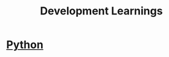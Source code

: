 :PROPERTIES:
:ID:       f71e2cbe-2db8-4da5-872b-2494296fa121
:END:
#+TITLE: Development Learnings
#+LANGUAGE: en
#+STARTUP: overview

#+OPTIONS: toc:nil
#+OPTIONS: ^:nil

# don't export trees tagged with:
#+EXCLUDE_TAGS: tasklist noexport broken
# do not export any sections marked as tasks unless TODO or DONE
#+OPTIONS: tasks:("TODO" "DONE")
# do not include task keywords in export
#+OPTIONS: todo:nil


* [[file:lessons/python/README.org][Python]]
